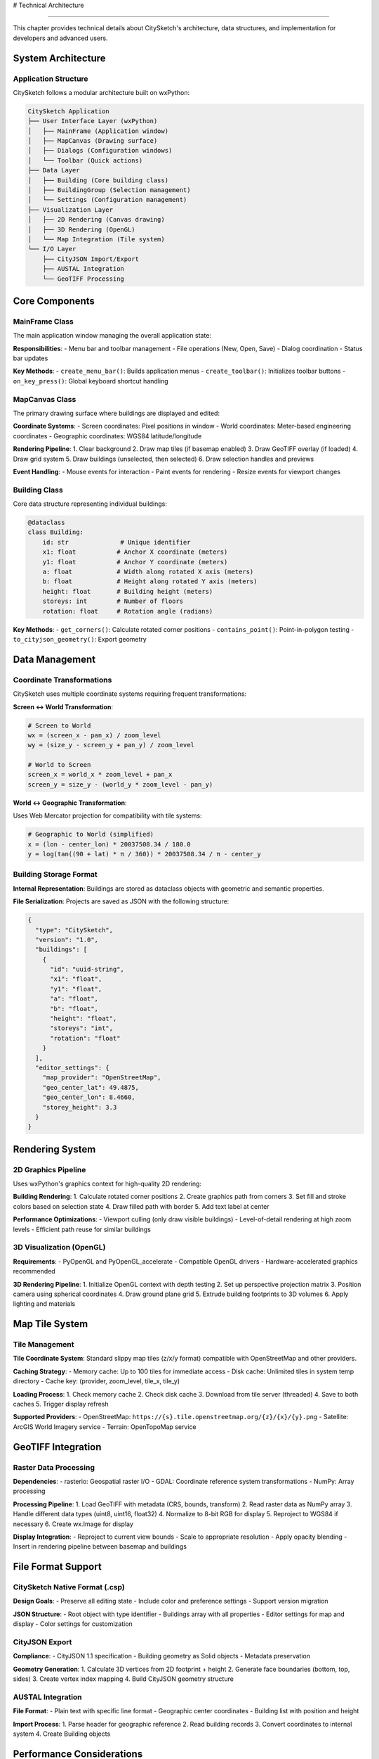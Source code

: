 # Technical Architecture

=====================

This chapter provides technical details about CitySketch's architecture, data structures, and implementation for developers and advanced users.

System Architecture
====================

Application Structure
---------------------

CitySketch follows a modular architecture built on wxPython:

.. code-block:: text

   CitySketch Application
   ├── User Interface Layer (wxPython)
   │   ├── MainFrame (Application window)
   │   ├── MapCanvas (Drawing surface)  
   │   ├── Dialogs (Configuration windows)
   │   └── Toolbar (Quick actions)
   ├── Data Layer
   │   ├── Building (Core building class)
   │   ├── BuildingGroup (Selection management)
   │   └── Settings (Configuration management)
   ├── Visualization Layer  
   │   ├── 2D Rendering (Canvas drawing)
   │   ├── 3D Rendering (OpenGL)
   │   └── Map Integration (Tile system)
   └── I/O Layer
       ├── CityJSON Import/Export
       ├── AUSTAL Integration
       └── GeoTIFF Processing

Core Components
================

MainFrame Class
----------------

The main application window managing the overall application state:

**Responsibilities**:
- Menu bar and toolbar management
- File operations (New, Open, Save)
- Dialog coordination
- Status bar updates

**Key Methods**:
- ``create_menu_bar()``: Builds application menus
- ``create_toolbar()``: Initializes toolbar buttons
- ``on_key_press()``: Global keyboard shortcut handling

MapCanvas Class
---------------

The primary drawing surface where buildings are displayed and edited:

**Coordinate Systems**:
- Screen coordinates: Pixel positions in window
- World coordinates: Meter-based engineering coordinates
- Geographic coordinates: WGS84 latitude/longitude

**Rendering Pipeline**:
1. Clear background
2. Draw map tiles (if basemap enabled)
3. Draw GeoTIFF overlay (if loaded)
4. Draw grid system
5. Draw buildings (unselected, then selected)
6. Draw selection handles and previews

**Event Handling**:
- Mouse events for interaction
- Paint events for rendering
- Resize events for viewport changes

Building Class
--------------

Core data structure representing individual buildings:

.. code-block:: python

   @dataclass
   class Building:
       id: str              # Unique identifier
       x1: float           # Anchor X coordinate (meters)
       y1: float           # Anchor Y coordinate (meters)
       a: float            # Width along rotated X axis (meters)
       b: float            # Height along rotated Y axis (meters)
       height: float       # Building height (meters)
       storeys: int        # Number of floors
       rotation: float     # Rotation angle (radians)

**Key Methods**:
- ``get_corners()``: Calculate rotated corner positions
- ``contains_point()``: Point-in-polygon testing
- ``to_cityjson_geometry()``: Export geometry

Data Management
================

Coordinate Transformations
--------------------------

CitySketch uses multiple coordinate systems requiring frequent transformations:

**Screen ↔ World Transformation**:

.. code-block:: python

   # Screen to World
   wx = (screen_x - pan_x) / zoom_level  
   wy = (size_y - screen_y + pan_y) / zoom_level
   
   # World to Screen  
   screen_x = world_x * zoom_level + pan_x
   screen_y = size_y - (world_y * zoom_level - pan_y)

**World ↔ Geographic Transformation**:

Uses Web Mercator projection for compatibility with tile systems:

.. code-block:: python

   # Geographic to World (simplified)
   x = (lon - center_lon) * 20037508.34 / 180.0
   y = log(tan((90 + lat) * π / 360)) * 20037508.34 / π - center_y

Building Storage Format
-----------------------

**Internal Representation**:
Buildings are stored as dataclass objects with geometric and semantic properties.

**File Serialization**:
Projects are saved as JSON with the following structure:

.. code-block:: json

   {
     "type": "CitySketch",
     "version": "1.0",
     "buildings": [
       {
         "id": "uuid-string",
         "x1": "float",
         "y1": "float", 
         "a": "float",
         "b": "float",
         "height": "float",
         "storeys": "int",
         "rotation": "float"
       }
     ],
     "editor_settings": {
       "map_provider": "OpenStreetMap",
       "geo_center_lat": 49.4875,
       "geo_center_lon": 8.4660,
       "storey_height": 3.3
     }
   }

Rendering System
================

2D Graphics Pipeline
--------------------

Uses wxPython's graphics context for high-quality 2D rendering:

**Building Rendering**:
1. Calculate rotated corner positions
2. Create graphics path from corners  
3. Set fill and stroke colors based on selection state
4. Draw filled path with border
5. Add text label at center

**Performance Optimizations**:
- Viewport culling (only draw visible buildings)
- Level-of-detail rendering at high zoom levels
- Efficient path reuse for similar buildings

3D Visualization (OpenGL)
--------------------------

**Requirements**:
- PyOpenGL and PyOpenGL_accelerate
- Compatible OpenGL drivers
- Hardware-accelerated graphics recommended

**3D Rendering Pipeline**:
1. Initialize OpenGL context with depth testing
2. Set up perspective projection matrix
3. Position camera using spherical coordinates  
4. Draw ground plane grid
5. Extrude building footprints to 3D volumes
6. Apply lighting and materials

Map Tile System
================

Tile Management
---------------

**Tile Coordinate System**:
Standard slippy map tiles (z/x/y format) compatible with OpenStreetMap and other providers.

**Caching Strategy**:
- Memory cache: Up to 100 tiles for immediate access
- Disk cache: Unlimited tiles in system temp directory
- Cache key: (provider, zoom_level, tile_x, tile_y)

**Loading Process**:
1. Check memory cache
2. Check disk cache  
3. Download from tile server (threaded)
4. Save to both caches
5. Trigger display refresh

**Supported Providers**:
- OpenStreetMap: ``https://{s}.tile.openstreetmap.org/{z}/{x}/{y}.png``
- Satellite: ArcGIS World Imagery service
- Terrain: OpenTopoMap service

GeoTIFF Integration
===================

Raster Data Processing
----------------------

**Dependencies**:
- rasterio: Geospatial raster I/O
- GDAL: Coordinate reference system transformations
- NumPy: Array processing

**Processing Pipeline**:
1. Load GeoTIFF with metadata (CRS, bounds, transform)
2. Read raster data as NumPy array
3. Handle different data types (uint8, uint16, float32)
4. Normalize to 8-bit RGB for display
5. Reproject to WGS84 if necessary
6. Create wx.Image for display

**Display Integration**:
- Reproject to current view bounds
- Scale to appropriate resolution
- Apply opacity blending
- Insert in rendering pipeline between basemap and buildings

File Format Support
====================

CitySketch Native Format (.csp)
-------------------------------

**Design Goals**:
- Preserve all editing state
- Include color and preference settings
- Support version migration

**JSON Structure**:
- Root object with type identifier
- Buildings array with all properties
- Editor settings for map and display
- Color settings for customization

CityJSON Export
---------------

**Compliance**:
- CityJSON 1.1 specification
- Building geometry as Solid objects
- Metadata preservation

**Geometry Generation**:
1. Calculate 3D vertices from 2D footprint + height
2. Generate face boundaries (bottom, top, sides)
3. Create vertex index mapping
4. Build CityJSON geometry structure

AUSTAL Integration  
------------------

**File Format**:
- Plain text with specific line format
- Geographic center coordinates
- Building list with position and height

**Import Process**:
1. Parse header for geographic reference
2. Read building records
3. Convert coordinates to internal system
4. Create Building objects

Performance Considerations
==========================

Memory Management
-----------------

**Building Storage**:
- Lightweight dataclass objects
- Minimal memory per building (~200 bytes)
- Efficient for projects with thousands of buildings

**Tile Caching**:
- Configurable memory limits
- Automatic cleanup of old tiles
- Disk cache size monitoring

**3D Rendering**:
- On-demand vertex generation
- GPU memory management through OpenGL
- Automatic resource cleanup

Rendering Performance
---------------------

**Optimization Strategies**:
- Viewport culling for large datasets  
- Simplified rendering at high zoom levels
- Efficient graphics context usage
- Minimal redraws (damage regions)

**Scaling Characteristics**:
- Linear performance with building count
- Logarithmic performance with tile count
- Constant performance for view operations

Threading Model
---------------

**Main Thread**:
- UI operations and rendering
- User input processing
- File I/O operations

**Background Threads**:
- Map tile downloading
- GeoTIFF processing (large files)
- Export operations (future enhancement)

Extension Points
================

Plugin Architecture *(Future)*
-------------------------------

**Planned Extension Points**:
- Custom building types
- Additional file format support
- Analysis and measurement tools
- Integration with external databases

**API Design Goals**:
- Minimal core dependencies
- Clear plugin interfaces
- Robust error handling
- Configuration management

Custom Rendering *(Advanced)*
------------------------------

**Customization Options**:
- Building appearance through color settings
- Custom background rendering
- Additional overlay layers
- Export format extensions

Development Environment
=======================

Build System
-------------

**Requirements**:
- Python 3.7+
- setuptools for packaging
- setuptools_scm for version management

**Development Dependencies**:
- pytest for testing
- sphinx for documentation
- black for code formatting

**Build Process**:
1. Version detection from git tags
2. Package building with setuptools
3. Entry point generation for GUI scripts
4. Resource file inclusion

Testing Framework *(Future)*
-----------------------------

**Planned Testing Strategy**:
- Unit tests for core data structures
- Integration tests for file I/O
- UI automation tests for critical workflows
- Performance benchmarks

Next Steps
===========

For developers interested in contributing:

1. Review the source code structure
2. Set up development environment
3. Read :doc:`development` for contribution guidelines
4. Check issue tracker for enhancement opportunities

For advanced users:

1. Understand file format specifications
2. Explore customization options
3. Consider integration with external tools
4. Provide feedback on architectural decisions
